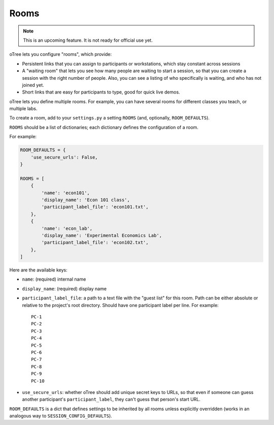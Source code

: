 .. _rooms:

Rooms
=====

.. note::

    This is an upcoming feature. It is not ready for official use yet.

oTree lets you configure "rooms", which provide:

-   Persistent links that you can assign to participants or workstations,
    which stay constant across sessions
-   A "waiting room" that lets you see how many people are waiting to start a session,
    so that you can create a session with the right number of people.
    Also, you can see a listing of who specifically is waiting, and who has not joined yet.
-   Short links that are easy for participants to type, good for quick live demos.

oTree lets you define multiple rooms. For example, you can have several rooms for different classes you teach,
or multiple labs.

To create a room, add to your ``settings.py``
a setting ``ROOMS`` (and, optionally, ``ROOM_DEFAULTS``).

``ROOMS`` should be a list of dictionaries;
each dictionary defines the configuration of a room.

For example:

.. code-block:: python

    ROOM_DEFAULTS = {
        'use_secure_urls': False,
    }

    ROOMS = [
        {
            'name': 'econ101',
            'display_name': 'Econ 101 class',
            'participant_label_file': 'econ101.txt',
        },
        {
            'name': 'econ_lab',
            'display_name': 'Experimental Economics Lab',
            'participant_label_file': 'econ102.txt',
        },
    ]


Here are the available keys:

-   ``name``: (required) internal name
-   ``display_name``: (required) display name
-   ``participant_label_file``: a path to a text file with the "guest list"
    for this room.
    Path can be either absolute or relative to the project's root directory.
    Should have one participant label per line. For example::


        PC-1
        PC-2
        PC-3
        PC-4
        PC-5
        PC-6
        PC-7
        PC-8
        PC-9
        PC-10


-   ``use_secure_urls``: whether oTree should add unique secret keys to URLs,
    so that even if someone can guess another participant's ``participant_label``,
    they can't guess that person's start URL.

``ROOM_DEFAULTS`` is
a dict that defines settings to be inherited by all rooms unless
explicitly overridden (works in an analogous way to ``SESSION_CONFIG_DEFAULTS``).
